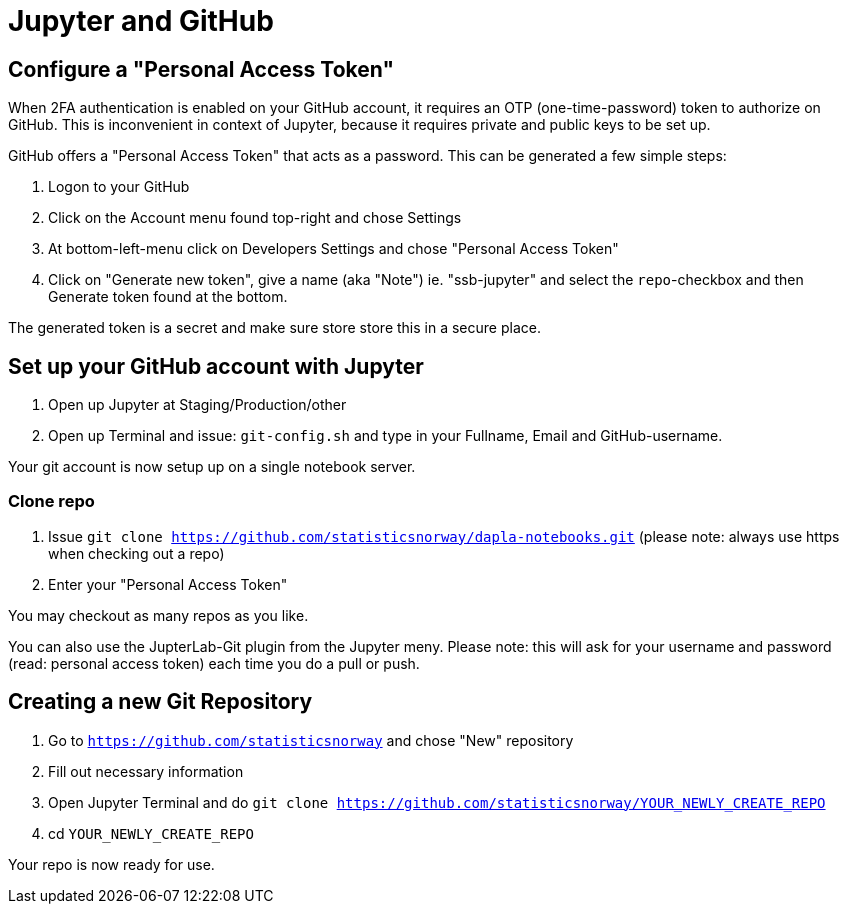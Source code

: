 = Jupyter and GitHub

ifdef::env-github[]
:tip-caption: :bulb:
:note-caption: :information_source:
:important-caption: :heavy_exclamation_mark:
:caution-caption: :fire:
:warning-caption: :warning:
:toc-placement: preamble
endif::[]

== Configure a "Personal Access Token"

When 2FA authentication is enabled on your GitHub account, it requires an OTP (one-time-password) token to authorize on GitHub. This is inconvenient in context of Jupyter, because it requires private and public keys to be set up.

GitHub offers a "Personal Access Token" that acts as a password. This can be generated a few simple steps:

1. Logon to your GitHub
1. Click on the Account menu found top-right and chose Settings
1. At bottom-left-menu click on Developers Settings and chose "Personal Access Token"
1. Click on "Generate new token", give a name (aka "Note") ie. "ssb-jupyter" and select the `repo`-checkbox and then Generate token found at the bottom.

The generated token is a secret and make sure store store this in a secure place.

== Set up your GitHub account with Jupyter

1. Open up Jupyter at Staging/Production/other
1. Open up Terminal and issue: `git-config.sh` and type in your Fullname, Email and GitHub-username.

Your git account is now setup up on a single notebook server.

=== Clone repo

1. Issue `git clone https://github.com/statisticsnorway/dapla-notebooks.git` (please note: always use https when checking out a repo)
1. Enter your "Personal Access Token"

You may checkout as many repos as you like.

You can also use the JupterLab-Git plugin from the Jupyter meny. Please note: this will ask for your username and password (read: personal access token) each time you do a pull or push.

== Creating a new Git Repository

1. Go to `https://github.com/statisticsnorway` and chose "New" repository
2. Fill out necessary information
3. Open Jupyter Terminal and do `git clone https://github.com/statisticsnorway/YOUR_NEWLY_CREATE_REPO`
4. cd `YOUR_NEWLY_CREATE_REPO`

Your repo is now ready for use.

